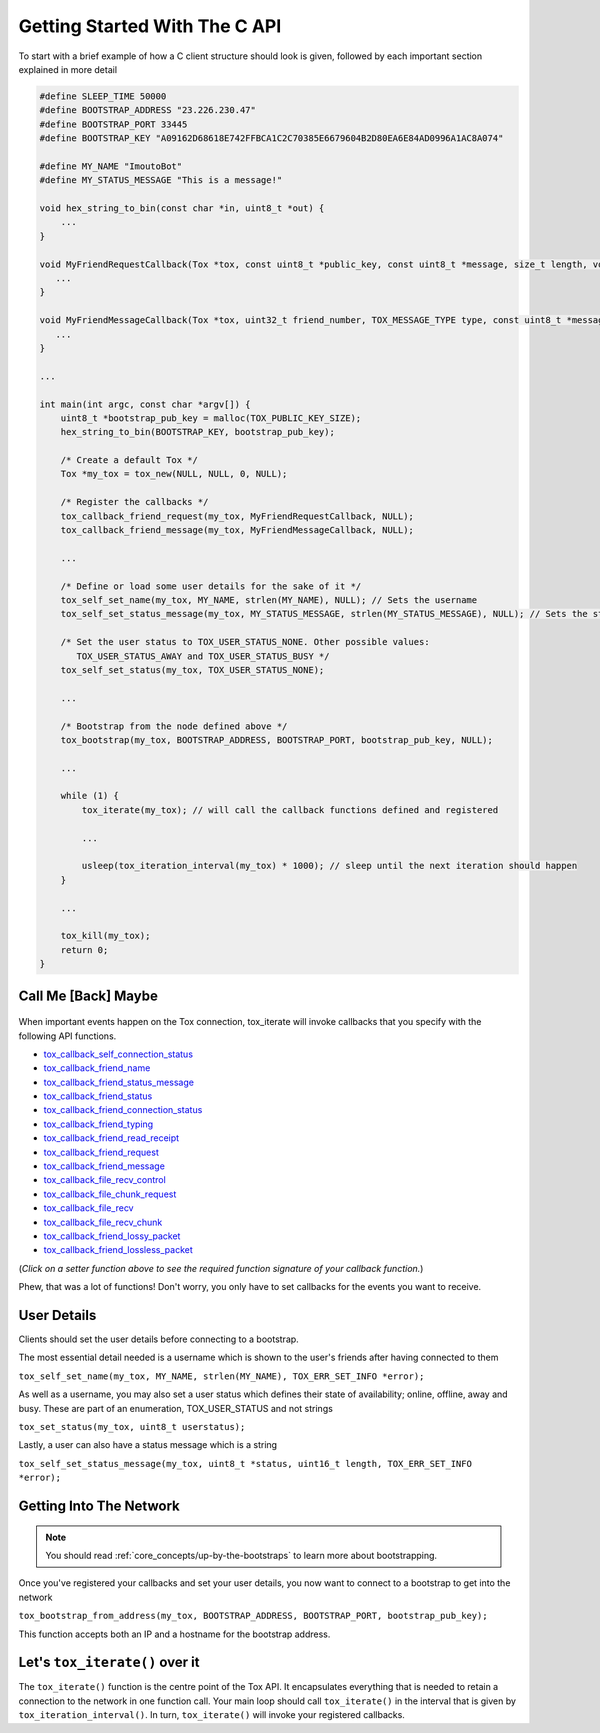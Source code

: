 .. _getting_started_in_c/getting-started-with-the-c-api:

Getting Started With The C API
==============================
To start with a brief example of how a C client structure should look is given, followed by each important section explained in more detail

.. code-block:: c

   #define SLEEP_TIME 50000
   #define BOOTSTRAP_ADDRESS "23.226.230.47"
   #define BOOTSTRAP_PORT 33445
   #define BOOTSTRAP_KEY "A09162D68618E742FFBCA1C2C70385E6679604B2D80EA6E84AD0996A1AC8A074"

   #define MY_NAME "ImoutoBot"
   #define MY_STATUS_MESSAGE "This is a message!"

   void hex_string_to_bin(const char *in, uint8_t *out) {
       ...
   }

   void MyFriendRequestCallback(Tox *tox, const uint8_t *public_key, const uint8_t *message, size_t length, void *user_data) {
      ...
   }

   void MyFriendMessageCallback(Tox *tox, uint32_t friend_number, TOX_MESSAGE_TYPE type, const uint8_t *message, size_t length, void *user_data) {
      ...
   }

   ...

   int main(int argc, const char *argv[]) {
       uint8_t *bootstrap_pub_key = malloc(TOX_PUBLIC_KEY_SIZE);
       hex_string_to_bin(BOOTSTRAP_KEY, bootstrap_pub_key);

       /* Create a default Tox */
       Tox *my_tox = tox_new(NULL, NULL, 0, NULL);

       /* Register the callbacks */
       tox_callback_friend_request(my_tox, MyFriendRequestCallback, NULL);
       tox_callback_friend_message(my_tox, MyFriendMessageCallback, NULL);

       ...

       /* Define or load some user details for the sake of it */
       tox_self_set_name(my_tox, MY_NAME, strlen(MY_NAME), NULL); // Sets the username
       tox_self_set_status_message(my_tox, MY_STATUS_MESSAGE, strlen(MY_STATUS_MESSAGE), NULL); // Sets the status message

       /* Set the user status to TOX_USER_STATUS_NONE. Other possible values:
          TOX_USER_STATUS_AWAY and TOX_USER_STATUS_BUSY */
       tox_self_set_status(my_tox, TOX_USER_STATUS_NONE);

       ...

       /* Bootstrap from the node defined above */
       tox_bootstrap(my_tox, BOOTSTRAP_ADDRESS, BOOTSTRAP_PORT, bootstrap_pub_key, NULL);

       ...

       while (1) {
           tox_iterate(my_tox); // will call the callback functions defined and registered 

           ...

           usleep(tox_iteration_interval(my_tox) * 1000); // sleep until the next iteration should happen
       }

       ...

       tox_kill(my_tox);
       return 0;
   }

.. _getting_started_in_c/call-me-back-maybe:

Call Me [Back] Maybe
--------------------
.. figure:: _static/tox_loop.png
   :alt: The circle of life.

When important events happen on the Tox connection, tox_iterate will
invoke callbacks that you specify with the following API
functions.

* `tox_callback_self_connection_status <https://libtoxcore.so/api/tox_8h.html#ab38a7512be865980d45819a3ab7e5e5a>`_
* `tox_callback_friend_name <https://libtoxcore.so/api/tox_8h.html#a09d71ba40072133d03da17422dd06bf0>`_
* `tox_callback_friend_status_message <https://libtoxcore.so/api/tox_8h.html#aac5e8d3bef2a458e0e287a2de7cf9604>`_
* `tox_callback_friend_status <https://libtoxcore.so/api/tox_8h.html#ad1878862d94e2c2ba1d51e761b02efae>`_
* `tox_callback_friend_connection_status <https://libtoxcore.so/api/tox_8h.html#aa7d891aaf1f15ee03f55b66227744157>`_
* `tox_callback_friend_typing <https://libtoxcore.so/api/tox_8h.html#acca76b201e0c38c871f3913f1ae99a07>`_
* `tox_callback_friend_read_receipt <https://libtoxcore.so/api/tox_8h.html#aafcb609f32feff42d9bc9ded9f771931>`_
* `tox_callback_friend_request <https://libtoxcore.so/api/tox_8h.html#a2cf9a901fd5db3b6635a3ece389cc349>`_
* `tox_callback_friend_message <https://libtoxcore.so/api/tox_8h.html#a31635691f5ee3ee6ee061215d18087ae>`_
* `tox_callback_file_recv_control <https://libtoxcore.so/api/tox_8h.html#abb0eca9253a594357dfa0da0c9c64a0d>`_
* `tox_callback_file_chunk_request <https://libtoxcore.so/api/tox_8h.html#ade12d3a935a20a1e2a87afa1799343a9>`_
* `tox_callback_file_recv <https://libtoxcore.so/api/tox_8h.html#a2838aa05de2c47f58a45645248303b60>`_
* `tox_callback_file_recv_chunk <https://libtoxcore.so/api/tox_8h.html#ad828f18b7b4901f258fe7132b1bec4f6>`_
* `tox_callback_friend_lossy_packet <https://libtoxcore.so/api/tox_8h.html#a17c90611298a86c1d132fdfb5aa52e00>`_
* `tox_callback_friend_lossless_packet <https://libtoxcore.so/api/tox_8h.html#a4394a6985e8d6d652894b89211a8062e>`_

(*Click on a setter function above to see the required function
signature of your callback function.*)

Phew, that was a lot of functions! Don't worry, you only have to set callbacks for the events you want to receive.

.. _getting_started_in_c/user-details:

User Details
-----------------------
Clients should set the user details before connecting to a bootstrap. 

The most essential detail needed is a username which is shown to the user's friends after having connected to them

``tox_self_set_name(my_tox, MY_NAME, strlen(MY_NAME), TOX_ERR_SET_INFO *error);``

As well as a username, you may also set a user status which defines their state of availability; online, offline, away and busy.
These are part of an enumeration, TOX_USER_STATUS and not strings

``tox_set_status(my_tox, uint8_t userstatus);``

Lastly, a user can also have a status message which is a string

``tox_self_set_status_message(my_tox, uint8_t *status, uint16_t length, TOX_ERR_SET_INFO *error);``

.. _getting_started_inc_/getting-into-the-network

Getting Into The Network
------------------------
.. note::
   You should read :ref:`core_concepts/up-by-the-bootstraps` to
   learn more about bootstrapping.

Once you've registered your callbacks and set your user details, you now want to connect to a bootstrap to get into the network

``tox_bootstrap_from_address(my_tox, BOOTSTRAP_ADDRESS, BOOTSTRAP_PORT, bootstrap_pub_key);``

This function accepts both an IP and a hostname for the bootstrap address.

.. _getting_started_in_c/lets-tox-do-it:

Let's ``tox_iterate()`` over it
---------------------
The ``tox_iterate()`` function is the centre point of the Tox API.
It encapsulates everything that is needed to retain a connection to the network in one function call.
Your main loop should call ``tox_iterate()`` in the interval that is given by ``tox_iteration_interval()``.
In turn, ``tox_iterate()`` will invoke your registered callbacks.
